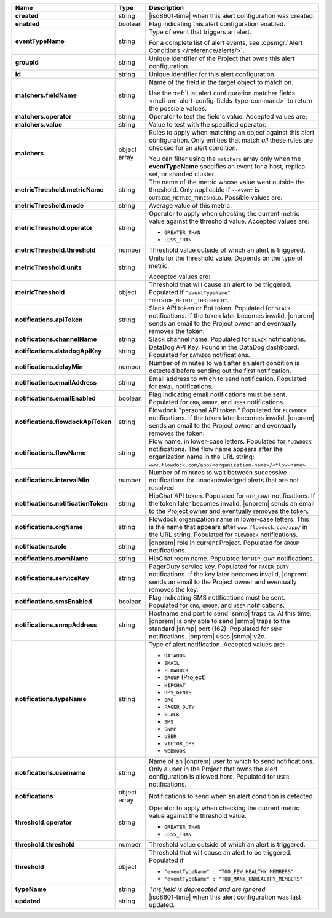 .. list-table::
   :widths: 10 10 80
   :header-rows: 1
   :stub-columns: 1

   * - Name
     - Type
     - Description

   * - created
     - string
     - |iso8601-time| when this alert configuration was created.

   * - enabled
     - boolean
     - Flag indicating this alert configuration enabled.

   * - eventTypeName
     - string
     - Type of event that triggers an alert.
       
       For a complete list of alert events, see :opsmgr:`Alert Conditions
       </reference/alerts/>`.

   * - groupId
     - string
     - Unique identifier of the Project that owns this alert
       configuration.

   * - id
     - string
     - Unique identifier for this alert configuration.

   * - matchers.fieldName
     - string
     - Name of the field in the target object to match on.
       
       Use the :ref:`List alert configuration matcher fields 
       <mcli-om-alert-config-fields-type-command>` to return the 
       possible values.

   * - matchers.operator
     - string
     - Operator to test the field's value. Accepted values are:
       
       .. include:: /includes/possibleValues-api-matchers.operator.rst

   * - matchers.value
     - string
     - Value to test with the specified operator.
       
       .. include:: /includes/possibleValues-api-matchers.value.rst

   * - matchers
     - object array
     - Rules to apply when matching an object against this alert 
       configuration. Only entities that match *all* these rules
       are checked for an alert condition.

       You can filter using the ``matchers`` array only when the
       **eventTypeName** specifies an event for a host, replica
       set, or sharded cluster.

   * - metricThreshold.metricName
     - string
     - The name of the metric whose value went outside the threshold. Only
       applicable if ``--event`` is ``OUTSIDE_METRIC_THRESHOLD``. Possible
       values are:

       .. include:: /includes/metricName-list.rst

   * - metricThreshold.mode
     - string
     - Average value of this metric.

   * - metricThreshold.operator
     - string
     - Operator to apply when checking the current metric value
       against the threshold value. Accepted values are:

       - ``GREATER_THAN``

       - ``LESS_THAN``

   * - metricThreshold.threshold
     - number
     - Threshold value outside of which an alert is triggered.

   * - metricThreshold.units
     - string
     - Units for the threshold value. Depends on the type of 
       metric. 
       
       .. example:: 

          A metric that measures memory consumption would have a 
          byte measurement, while a metric that measures time would 
          have a time unit.
       
       Accepted values are:
       
       .. include:: /includes/possibleValues-api-units.rst

   * - metricThreshold
     - object
     - Threshold that will cause an alert to be triggered.
       Populated if ``"eventTypeName" :
       "OUTSIDE_METRIC_THRESHOLD"``.

   * - notifications.apiToken
     - string
     - Slack API token or Bot token. Populated for ``SLACK``
       notifications. If the token later becomes invalid, |onprem|
       sends an email to the Project owner and eventually removes
       the token.

   * - notifications.channelName
     - string
     - Slack channel name. Populated for ``SLACK`` notifications.

   * - notifications.datadogApiKey
     - string
     - DataDog API Key. Found in the DataDog dashboard. Populated
       for ``DATADOG`` notifications.

   * - notifications.delayMin
     - number
     - Number of minutes to wait after an alert condition is 
       detected before sending out the first notification.

   * - notifications.emailAddress
     - string
     - Email address to which to send notification. Populated for
       ``EMAIL`` notifications.

   * - notifications.emailEnabled
     - boolean
     - Flag indicating email notifications must be sent. Populated
       for ``ORG``, ``GROUP``, and ``USER`` notifications.

   * - notifications.flowdockApiToken
     - string
     - Flowdock "personal API token." Populated for 
       ``FLOWDOCK`` notifications. If the token later becomes 
       invalid, |onprem| sends an email to the Project owner and 
       eventually removes the token.

   * - notifications.flowName
     - string
     - Flow name, in lower-case letters. Populated for
       ``FLOWDOCK`` notifications. The flow name appears after the
       organization name in the URL string:
       ``www.flowdock.com/app/<organization-name>/<flow-name>``.

   * - notifications.intervalMin
     - number
     - Number of minutes to wait between successive notifications 
       for unacknowledged alerts that are not resolved.

   * - notifications.notificationToken
     - string
     - HipChat API token. Populated for ``HIP_CHAT`` notifications.
       If the token later becomes invalid, |onprem| sends an email to
       the Project owner and eventually removes the token.

   * - notifications.orgName
     - string
     - Flowdock organization name in lower-case letters. This is
       the name that appears after ``www.flowdock.com/app/`` in the
       URL string. Populated for ``FLOWDOCK`` notifications.

   * - notifications.role
     - string
     - |onprem| role in current Project. Populated for ``GROUP``
       notifications.

   * - notifications.roomName
     - string
     - HipChat room name. Populated for ``HIP_CHAT`` notifications.

   * - notifications.serviceKey
     - string
     - PagerDuty service key. Populated for ``PAGER_DUTY`` 
       notifications. If the key later becomes invalid, |onprem| sends 
       an email to the Project owner and eventually removes the key.

   * - notifications.smsEnabled
     - boolean
     - Flag indicating SMS notifications must be sent. Populated
       for ``ORG``, ``GROUP``, and ``USER`` notifications.

   * - notifications.snmpAddress
     - string
     - Hostname and port to send |snmp| traps to. At this time,
       |onprem| is only able to send |snmp| traps to the standard
       |snmp| port (162). Populated for ``SNMP`` notifications.
       |onprem| uses |snmp| v2c.

   * - notifications.typeName
     - string
     - Type of alert notification. Accepted values are:
       
       - ``DATADOG``
       - ``EMAIL``
       - ``FLOWDOCK``
       - ``GROUP`` (Project)
       - ``HIPCHAT``
       - ``OPS_GENIE``
       - ``ORG``
       - ``PAGER_DUTY``
       - ``SLACK``
       - ``SMS``
       - ``SNMP``
       - ``USER``
       - ``VICTOR_OPS``
       - ``WEBHOOK``

   * - notifications.username
     - string
     - Name of an |onprem| user to which to send notifications. Only
       a user in the Project that owns the alert configuration is
       allowed here. Populated for ``USER`` notifications.

   * - notifications
     - object array
     - Notifications to send when an alert condition is detected.

   * - threshold.operator
     - string
     - Operator to apply when checking the current metric value
       against the threshold value.

       - ``GREATER_THAN``

       - ``LESS_THAN``

   * - threshold.threshold
     - number
     - Threshold value outside of which an alert is triggered.

   * - threshold
     - object
     - Threshold that will cause an alert to be triggered. Populated if

       - ``"eventTypeName" : "TOO_FEW_HEALTHY_MEMBERS"``

       - ``"eventTypeName" : "TOO_MANY_UNHEALTHY_MEMBERS"``

   * - typeName
     - string
     - *This field is deprecated and are ignored.*

   * - updated
     - string
     - |iso8601-time| when this alert configuration was last updated.
